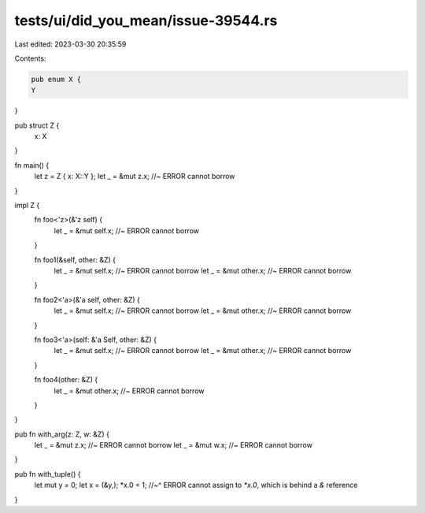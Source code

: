 tests/ui/did_you_mean/issue-39544.rs
====================================

Last edited: 2023-03-30 20:35:59

Contents:

.. code-block:: rs

    pub enum X {
    Y
}

pub struct Z {
    x: X
}

fn main() {
    let z = Z { x: X::Y };
    let _ = &mut z.x; //~ ERROR cannot borrow
}

impl Z {
    fn foo<'z>(&'z self) {
        let _ = &mut self.x; //~ ERROR cannot borrow
    }

    fn foo1(&self, other: &Z) {
        let _ = &mut self.x; //~ ERROR cannot borrow
        let _ = &mut other.x; //~ ERROR cannot borrow
    }

    fn foo2<'a>(&'a self, other: &Z) {
        let _ = &mut self.x; //~ ERROR cannot borrow
        let _ = &mut other.x; //~ ERROR cannot borrow
    }

    fn foo3<'a>(self: &'a Self, other: &Z) {
        let _ = &mut self.x; //~ ERROR cannot borrow
        let _ = &mut other.x; //~ ERROR cannot borrow
    }

    fn foo4(other: &Z) {
        let _ = &mut other.x; //~ ERROR cannot borrow
    }

}

pub fn with_arg(z: Z, w: &Z) {
    let _ = &mut z.x; //~ ERROR cannot borrow
    let _ = &mut w.x; //~ ERROR cannot borrow
}

pub fn with_tuple() {
    let mut y = 0;
    let x = (&y,);
    *x.0 = 1;
    //~^ ERROR cannot assign to `*x.0`, which is behind a `&` reference
}


